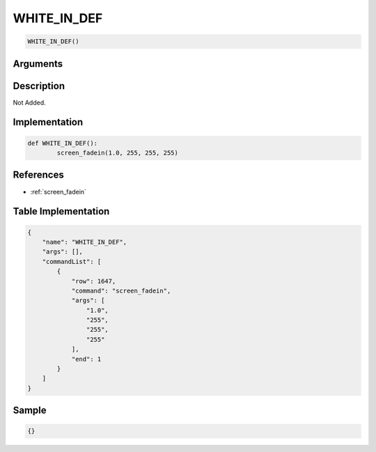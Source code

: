 .. _WHITE_IN_DEF:

WHITE_IN_DEF
========================

.. code-block:: text

	WHITE_IN_DEF()


Arguments
------------


Description
-------------

Not Added.

Implementation
-------------

.. code-block:: python

	def WHITE_IN_DEF():
		screen_fadein(1.0, 255, 255, 255)

References
-------------
* :ref:`screen_fadein`

Table Implementation
-------------

.. code-block:: json

	{
	    "name": "WHITE_IN_DEF",
	    "args": [],
	    "commandList": [
	        {
	            "row": 1647,
	            "command": "screen_fadein",
	            "args": [
	                "1.0",
	                "255",
	                "255",
	                "255"
	            ],
	            "end": 1
	        }
	    ]
	}

Sample
-------------

.. code-block:: json

	{}
